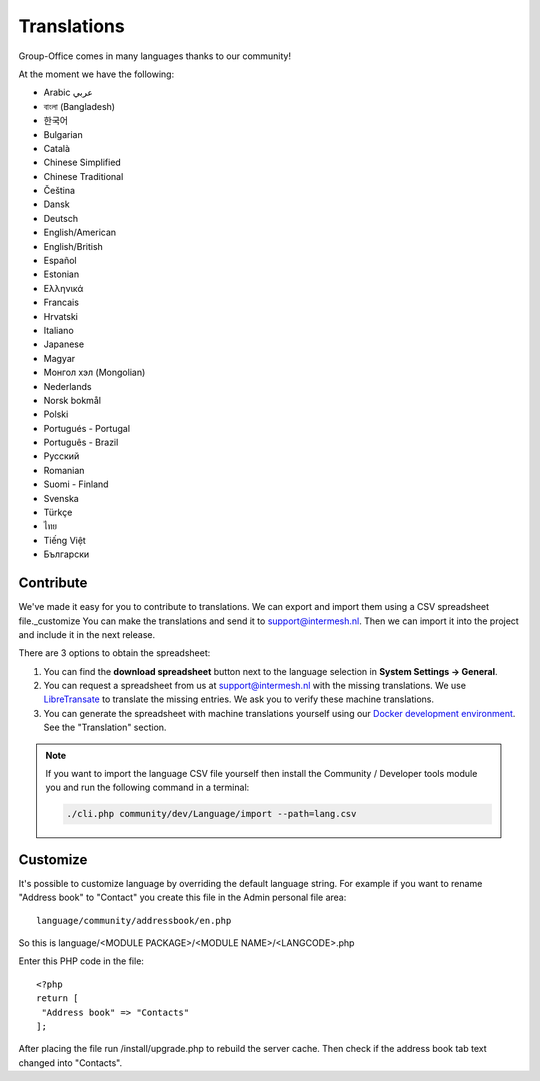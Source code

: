 .. _translations:

Translations
============

Group-Office comes in many languages thanks to our community!

At the moment we have the following:

- Arabic عربي 
- বাংলা (Bangladesh)
- 한국어
- Bulgarian
- Català
- Chinese Simplified
- Chinese Traditional
- Čeština
- Dansk
- Deutsch
- English/American
- English/British
- Español
- Estonian
- Ελληνικά
- Francais
- Hrvatski
- Italiano
- Japanese
- Magyar
- Монгол хэл (Mongolian)
- Nederlands
- Norsk bokmål
- Polski
- Portugués - Portugal
- Português - Brazil
- Pусский
- Romanian
- Suomi - Finland
- Svenska
- Türkçe
- ไทย
- Tiếng Việt
- Български

Contribute
----------

We've made it easy for you to contribute to translations. We can export and import them using a CSV spreadsheet file._customize
You can make the translations and send it to support@intermesh.nl. Then we can import it into the project and
include it in the next release.

There are 3 options to obtain the spreadsheet:

1. You can find the **download spreadsheet** button next to the language selection in **System Settings -> General**.

2. You can request a spreadsheet from us at support@intermesh.nl with the missing translations. We use `LibreTransate <https://libretranslate.com>`_ to translate the missing entries. We ask you to verify these machine translations.

3. You can generate the spreadsheet with machine translations yourself using our `Docker development environment <https://github.com/Intermesh/docker-groupoffice-development>`_. See the "Translation" section.


.. note:: If you want to import the language CSV file yourself then install the Community / Developer tools module you
    and run the following command in a terminal:

    .. code::

        ./cli.php community/dev/Language/import --path=lang.csv

.. _customize-language:

Customize
---------

It's possible to customize language by overriding the default language string. For example if you want to rename "Address book" to "Contact" you create this file in the Admin personal file area::

   language/community/addressbook/en.php
   
So this is language/<MODULE PACKAGE>/<MODULE NAME>/<LANGCODE>.php

Enter this PHP code in the file::

   <?php
   return [
    "Address book" => "Contacts"
   ];
   
   
After placing the file run /install/upgrade.php to rebuild the server cache. Then check if the address book tab text changed into "Contacts".
   
